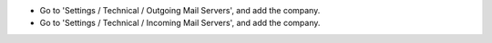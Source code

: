 * Go to 'Settings / Technical / Outgoing Mail Servers', and add the company.
* Go to 'Settings / Technical / Incoming Mail Servers', and add the company.

